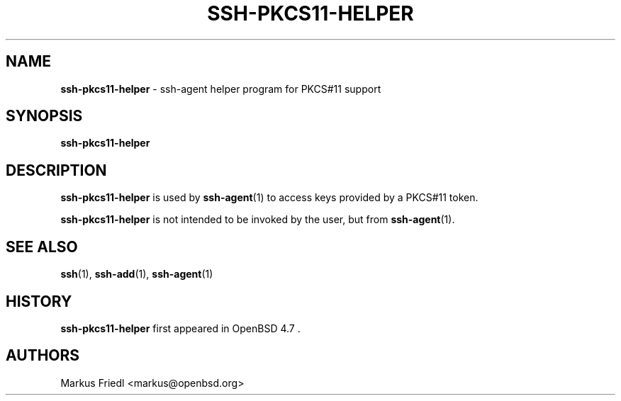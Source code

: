 .TH SSH-PKCS11-HELPER 8 "February 10 2010 " ""
.SH NAME
\fBssh-pkcs11-helper\fP
\- ssh-agent helper program for PKCS#11 support
.SH SYNOPSIS
.br
\fBssh-pkcs11-helper\fP
.SH DESCRIPTION
\fBssh-pkcs11-helper\fP
is used by
\fBssh-agent\fP(1)
to access keys provided by a PKCS#11 token.

\fBssh-pkcs11-helper\fP
is not intended to be invoked by the user, but from
\fBssh-agent\fP(1).
.SH SEE ALSO
\fBssh\fP(1),
\fBssh-add\fP(1),
\fBssh-agent\fP(1)
.SH HISTORY
\fBssh-pkcs11-helper\fP
first appeared in
OpenBSD 4.7 .
.SH AUTHORS

Markus Friedl <markus@openbsd.org>

